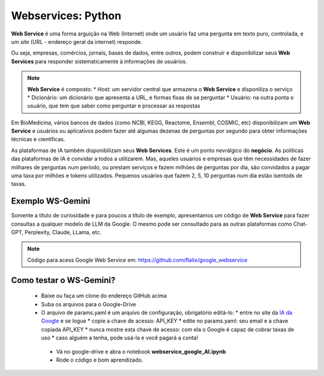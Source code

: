 Webservices: Python
+++++++++++++++++++++


**Web Service** é uma forma arguição na Web (Internet) onde um usuário faz uma pergunta em texto puro, controlada, e um *site* (URL - endereço geral da internet) responde.

Ou seja, empresas, comércios, jornais, bases de dados, entre outros, podem construir e disponibilizar seus **Web Services** para responder sistematicamente à informações de usuários.


.. Note::
   **Web Service** é composto:
   * Host: um servidor central que armazena o **Web Service** e disponiliza o serviço
   * Dicionário: um dicionário que apresenta a URL, e formas fixas de se perguntar
   * Usuário: na outra ponta o usuário, que tem que saber como perguntar e processar as respostas


Em BioMedicina, vários bancos de dados (como NCBI, KEGG, Reactome, Ensembl, COSMIC, etc) disponibilizam um **Web Service** e usuários ou aplicativos podem fazer até algumas dezenas de perguntas por segundo para obter informações técnicas e científicas.


As plataformas de IA também disponibilizam seus **Web Services**. Este é um ponto nevrálgico do **negócio**. As políticas das plataformas de IA é convidar a todos a utilizarem. Mas, aqueles usuários e empresas que têm necessidades de fazer milhares de perguntas num período, ou prestam serviços e fazem milhões de perguntas por dia, são convidados a pagar uma taxa por milhões e tokens utilizados. Pequenos usuários que fazem 2, 5, 10 perguntas num dia estão isentods de taxas.

Exemplo WS-Gemini
--------------------
   
Somente a título de curiosidade e para poucos a título de exemplo, apresentamos um código de **Web Service** para fazer consultas a qualquer modelo de LLM da Google. O mesmo pode ser consultado para as outras plataformas como Chat-GPT, Perplexity, Claude, LLama, etc.

.. Note::
   Código para acess Google Web Service em: https://github.com/flalix/google_webservice


Como testar o WS-Gemini?
-------------------------

  * Baixe ou faça um clone do endereço GitHub acima
  * Suba os arquivos para o Google-Drive
  * O arquivo de params.yaml é um arquivo de configuração, obrigatório editá-lo:
    * entre no site da `IA da Google <https://aistudio.google.com>`_ e se logue
    * copie a chave de acesso: API_KEY
    * edite no params.yaml: seu email e a chave copiada API_KEY
    * nunca mostre esta chave de acesso: com ela o Google é capaz de cobrar taxas de uso
    * caso alguém a tenha, pode usá-la e você pagará a conta!
   * Vá no google-drive e abra o notebook **webservice_google_AI.ipynb**
   * Rode o código e bom aprendizado.


   
